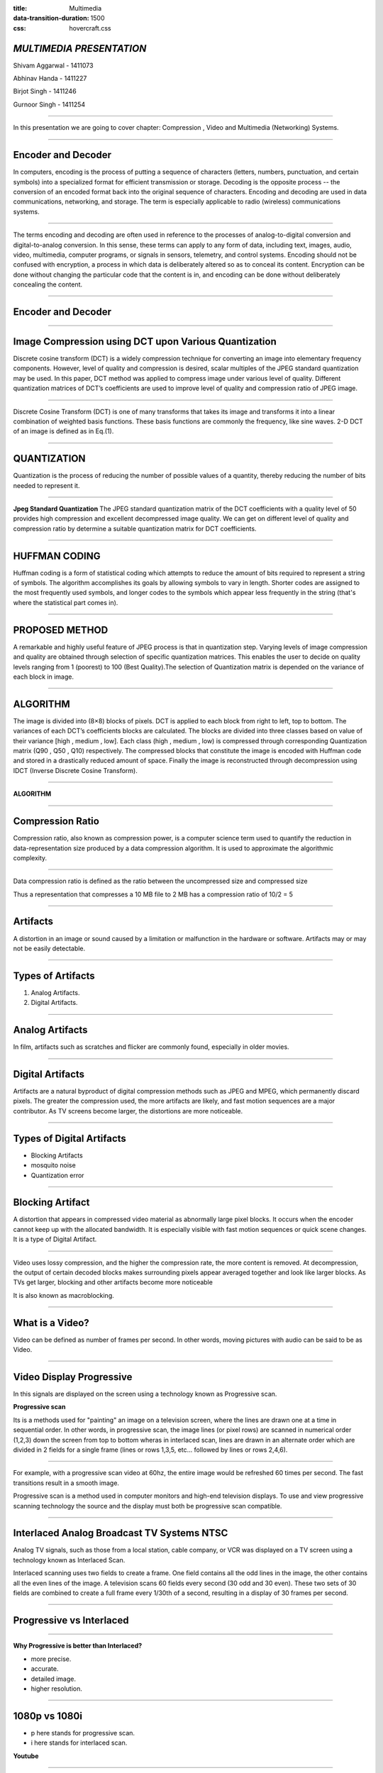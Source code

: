 :title: Multimedia 
:data-transition-duration: 1500
:css: hovercraft.css

*MULTIMEDIA PRESENTATION*
===================================

Shivam Aggarwal - 1411073

Abhinav Handa - 1411227

Birjot Singh - 1411246

Gurnoor Singh - 1411254

----


In this presentation we are going to cover chapter: Compression , Video and Multimedia (Networking) Systems.

----

Encoder and Decoder
======================

In computers, encoding is the process of putting a sequence of characters (letters, numbers, punctuation, and certain symbols) into a specialized format for efficient transmission or storage. Decoding is the opposite process -- the conversion of an encoded format back into the original sequence of characters. Encoding and decoding are used in data communications, networking, and storage. The term is especially applicable to radio (wireless) communications systems.

----

The terms encoding and decoding are often used in reference to the processes of analog-to-digital conversion and digital-to-analog conversion. In this sense, these terms can apply to any form of data, including text, images, audio, video, multimedia, computer programs, or signals in sensors, telemetry, and control systems. Encoding should not be confused with encryption, a process in which data is deliberately altered so as to conceal its content. Encryption can be done without changing the particular code that the content is in, and encoding can be done without deliberately concealing the content.


----

Encoder and Decoder
========================
.. image:: images/encode.jpeg
	:width: 800px
	:class: aligncn

----


Image Compression using DCT upon Various Quantization
=========================================================

Discrete cosine transform (DCT) is a widely compression technique for converting an image into elementary frequency
components. However, level of quality and compression is desired, scalar multiples of the JPEG standard quantization may be used. In this paper, DCT method was applied to compress image under various level of quality. Different quantization matrices of DCT’s coefficients are used to improve level of quality and compression ratio of JPEG image.

----


Discrete Cosine Transform (DCT) is one of many transforms that takes its image and transforms it into a linear combination of weighted basis functions. These basis functions are commonly the frequency, like sine waves. 2-D DCT of an image is defined as in Eq.(1).

.. image:: images/eq.png
	:width: 800px
	:class: aligncn

----


QUANTIZATION
==============
Quantization is the process of reducing the number of possible values of a quantity, thereby reducing the number of bits needed to represent it.

----


**Jpeg Standard Quantization**
The JPEG standard quantization matrix of the DCT coefficients with a quality level of 50 provides high
compression and excellent decompressed image quality. We can get on different level of quality and compression ratio by determine a suitable quantization matrix for DCT coefficients.

.. image:: images/qu.png
	:width: 400px
	:class: aligncn

----

HUFFMAN CODING
================
Huffman coding is a form of statistical coding which attempts to reduce the amount of
bits required to represent a string of symbols. The algorithm accomplishes its goals by allowing symbols to vary in length. Shorter codes are assigned to the most frequently used symbols, and longer codes to the symbols which appear less frequently in the string (that's where the statistical part comes in).


----

PROPOSED METHOD
==================
A remarkable and highly useful feature of JPEG process is that in quantization step. Varying levels of image
compression and quality are obtained through selection of specific quantization matrices. This enables the user to decide on quality levels ranging from 1 (poorest) to 100 (Best Quality).The selection of Quantization matrix is depended on the variance of each block in image.


----


ALGORITHM
===========

The image is divided into (8×8) blocks of pixels. DCT is applied to each block from right to left, top to
bottom. The variances of each DCT’s coefficients blocks are calculated. The blocks are divided into three classes based on value of their variance [high , medium , low]. Each class (high , medium , low) is compressed through corresponding Quantization matrix (Q90 , Q50 , Q10) respectively. The compressed blocks that constitute the image is encoded with Huffman code and stored in a drastically reduced amount of space. Finally the image is reconstructed through decompression using IDCT (Inverse Discrete Cosine Transform).

----

**ALGORITHM**

.. image:: images/algo.png
	:width: 900px
	:class: aligncn

----

Compression Ratio
==================

Compression ratio, also known as compression power, is a computer science term used to quantify the reduction in data-representation size produced by a data compression algorithm.
It is used to approximate the algorithmic complexity.


----

Data compression ratio is defined as the ratio between the uncompressed size and compressed size

.. image:: images/cratio.png
	:height: 150px
	:width: 810px
	:class: aligncn

Thus a representation that compresses a 10 MB file to 2 MB has a compression ratio of 10/2 = 5

----

Artifacts
================

A distortion in an image or sound caused by a limitation or malfunction in the hardware or software. Artifacts may or may not be easily detectable.

----

Types of Artifacts
===================

1. Analog Artifacts.
2. Digital Artifacts.

----

Analog Artifacts
==================

In film, artifacts such as scratches and flicker are commonly found, especially in older movies. 

.. image:: images/analogarti.JPG
	:height: 600px
	:width: 800px
	:class: aligncn
	
----

Digital Artifacts
===================
Artifacts are a natural byproduct of digital compression methods such as JPEG and MPEG, which permanently discard pixels. The greater the compression used, the more artifacts are likely, and fast motion sequences are a major contributor. As TV screens become larger, the distortions are more noticeable.

.. image:: images/digiartifacts.jpg
	:width: 804px
	:class: aligncn

----

Types of Digital Artifacts
==========================

* Blocking Artifacts
* mosquito noise
* Quantization error

----

Blocking Artifact
================================

A distortion that appears in compressed video material as abnormally large pixel blocks. It occurs when the encoder cannot keep up with the allocated bandwidth. It is especially visible with fast motion sequences or quick scene changes. It is a type of Digital Artifact.

.. image:: images/blockarti1.jpg
	:width: 600px
	:class: aligncn

----

Video uses lossy compression, and the higher the compression rate, the more content is removed. At decompression, the output of certain decoded blocks makes surrounding pixels appear averaged together and look like larger blocks. As TVs get larger, blocking and other artifacts become more noticeable

.. image:: images/blockarti2.jpg
	:width: 620px
	:class: aligncn
	
It is also known as macroblocking.

----

What is a Video?
=======================


Video can be defined as number of frames per second. In other words, moving pictures with audio can be said to be as Video.

.. image:: images/video.png
	:height: 293px
	:width: 810px
	:class: aligncn

----

Video Display Progressive
================================

In this signals are displayed on the screen using a technology known as Progressive scan.

**Progressive scan**

Its is a methods used for "painting" an image on a television screen, where the lines are drawn one at a time in sequential order. In other words, in progressive scan, the image lines (or pixel rows) are scanned in numerical order (1,2,3) down the screen from top to bottom wheras in interlaced scan, lines are drawn in an alternate order which are divided in 2 fields for a single frame (lines or rows 1,3,5, etc... followed by lines or rows 2,4,6).

----

For example, with a progressive scan video at 60hz, the entire image would be refreshed 60 times per second. The fast transitions result in a smooth image.

Progressive scan is a method used in computer monitors and high-end television displays. 
To use and view progressive scanning technology the source and the display must both be progressive scan compatible.


----

Interlaced Analog Broadcast TV Systems NTSC
=================================================

Analog TV signals, such as those from a local station, cable company, or VCR was displayed on a TV screen using a technology known as Interlaced Scan.

Interlaced scanning uses two fields to create a frame. One field contains all the odd lines in the image, the other contains all the even lines of the image. A television scans 60 fields every second (30 odd and 30 even). These two sets of 30 fields are combined to create a full frame every 1/30th of a second, resulting in a display of 30 frames per second. 

----

Progressive vs Interlaced
================================


.. image:: images/picdisplay.jpg
	:height: 411px
	:width: 480px
	:class: aligncn

----

**Why Progressive is better than Interlaced?**

* more precise.
* accurate.
* detailed image.
* higher resolution.

.. image:: images/motion.jpg
	:height: 400px
	:width: 500px
	:class: aligncn

----

1080p vs 1080i
================================

* p here stands for progressive scan.
* i here stands for interlaced scan.

**Youtube**

.. image:: images/progressive.png
	:height: 355px
	:width: 391px
	:class: aligncn

----

NTSC
=====================
NTSC is based on a system of 525-lines, 60 fields/30 frames-per-second at 60Hz for transmission and display of video images. This is an interlaced system in which each frame is scanned in two fields of 262 lines, which is then combined to display a frame of video with 525 scan lines. Countries with an NTSC foundation are the U.S., Canada, Mexico, some parts of Central and South America, Japan, Taiwan, and Korea.


----


Phase Alternating Line (PAL)
================================

Phase Alternating Line (PAL)  is a colour encoding system for analogue television used in broadcast television systems in most countries broadcasting at 625-line / 50 field (25 frame) per second (576i). 

----

**Television encoding systems by nation**

.. image:: images/2.png
	:width: 1200px
	:class: aligncn

----

Similar to the NTSC system, Phase Alternating Line makes use of a quadrature amplitude modulated subcarrier which carries the chrominance data added to the video signal. The frequency for PAL is 4.43361875 MHz, while it is 3.579545 MHz for NTSC. PAL scans the cathode ray tube 625 times horizontally to form the video image. This is similar to the SECAM system. PAL makes use of a screen resolution of 720 × 576 pixels. PAL video can be converted to NTSC with the addition of extra frames. This can be done with techniques such as adaptive motion interpolation or inter-field interpolation.

----


Compared to NTSC, PAL has a more detailed picture due to the higher number of scan lines. Additionally, hues are more stable in PAL than with NTSC. Higher levels of contrast and better color reproduction are also present in PAL. Automated color correction is possible in the PAL system, unlike NTSC, which makes use of manual color correction. In fact, PAL is considered to have better picture quality than NTSC.

PAL has a slower frame rate, resulting in motion not being as smooth, and saturation varies at times between frames. The picture itself can appear to flicker at times. NTSC holds an edge over PAL when it comes to smoother pictures, especially with high-speed footage, due to its higher frame rate.

----

**NTSC VS PAL**

.. image:: images/ntscvspal.jpeg
	:width: 800px
	:class: aligncn

----

TYPES OF VIDEO SIGNALS
==========================

Video signals can be organized in three different ways: Component video, S-video and Composite video.

.. image:: images/types.jpeg
	:width: 400px
	:class: aligncn

----

Composite video
-----------------

Composite video (one channel) is an analog video transmission (without audio) that carries standard definition video typically at 480i or 576i resolution. Video information is encoded on one channel, unlike the higher-quality S-video (two channels) and the even higher-quality component video (three or more channels).

----

S-Video
--------------

S-Video (also known as separate video and Y/C) is a signaling standard for standard definition video, typically 480i or 576i. By separating the black-and-white and coloring signals, it achieves better image quality than composite video, but has lower color resolution than component video.

----

**S-VIDEO**

.. image:: images/4.png
	:width: 600px
	:class: aligncn

----

Component video
---------------------


Component video is a video signal that has been split into two or more component channels. In popular use, it refers to a type of component analog video (CAV) information that is transmitted or stored as three separate signals. Component video can be contrasted with composite video (NTSC, PAL or SECAM) in which all the video information is combined into a single line level signal that is used in analog television.


----


**CONNECTORS**

.. image:: images/connectors.jpg
	:width: 600px
	:class: aligncn

----

**VGA CABLE**

.. image:: images/Vga-cable.jpg
	:width: 800px
	:class: aligncn

----

HDMI (High-Definition Multimedia Interface)
===============================================

HDMI is a proprietary audio/video interface for transmitting uncompressed video data and compressed or uncompressed digital audio data from an HDMI-compliant source device, such as a display controller, to a compatible computer monitor, video projector, digital television, or digital audio device. HDMI is a digital replacement for analog video standards.

----

Brief Intro to Signals
=========================
Analog and digital signals are used to transmit information, usually through electric signals. In both these technologies, the information, such as any audio or video, is transformed into electric signals.

.. image:: images/7.jpeg
	:width: 400px
	:class: alignrt

----

**HDMI CONNECTOR PINOUT**

.. image:: images/5.png
	:width: 1200px
	:class: aligncn

----

:data-x: r0
:data-y: r+1000

DisplayPort
==========================

DisplayPort (DP) is a digital display interface developed by a consortium of PC and chip manufacturers and standardized by the Video Electronics Standards Association (VESA). The interface is primarily used to connect a video source to a display device such as a computer monitor, and it can also carry audio, USB, and other forms of data.

----

:data-x: r+1500
:data-y: r-3000

**DISPLAY PORT CONNECTOR**

.. image:: images/DisplayPort_Connector.svg
	:width: 1200px
	:class: aligncn

----

**DISPLAY PORT**

.. image:: images/6.jpeg
	:width: 600px
	:class: aligncn

----


With this, We complete my presentation.
=======================================


----

Thank you...
=============
